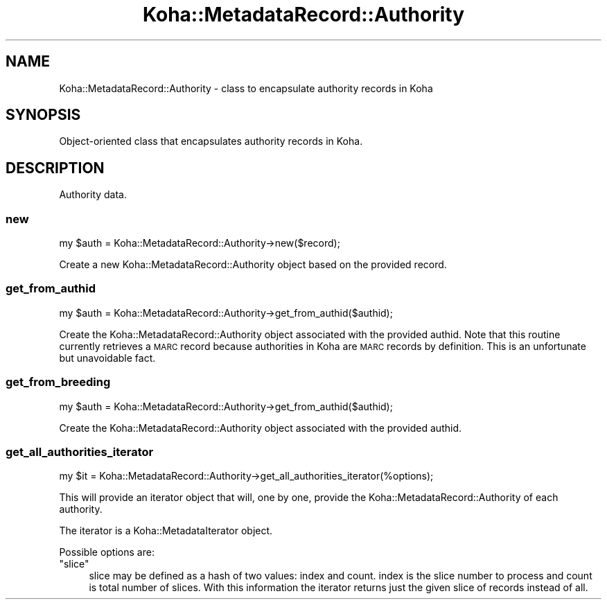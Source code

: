 .\" Automatically generated by Pod::Man 4.14 (Pod::Simple 3.40)
.\"
.\" Standard preamble:
.\" ========================================================================
.de Sp \" Vertical space (when we can't use .PP)
.if t .sp .5v
.if n .sp
..
.de Vb \" Begin verbatim text
.ft CW
.nf
.ne \\$1
..
.de Ve \" End verbatim text
.ft R
.fi
..
.\" Set up some character translations and predefined strings.  \*(-- will
.\" give an unbreakable dash, \*(PI will give pi, \*(L" will give a left
.\" double quote, and \*(R" will give a right double quote.  \*(C+ will
.\" give a nicer C++.  Capital omega is used to do unbreakable dashes and
.\" therefore won't be available.  \*(C` and \*(C' expand to `' in nroff,
.\" nothing in troff, for use with C<>.
.tr \(*W-
.ds C+ C\v'-.1v'\h'-1p'\s-2+\h'-1p'+\s0\v'.1v'\h'-1p'
.ie n \{\
.    ds -- \(*W-
.    ds PI pi
.    if (\n(.H=4u)&(1m=24u) .ds -- \(*W\h'-12u'\(*W\h'-12u'-\" diablo 10 pitch
.    if (\n(.H=4u)&(1m=20u) .ds -- \(*W\h'-12u'\(*W\h'-8u'-\"  diablo 12 pitch
.    ds L" ""
.    ds R" ""
.    ds C` ""
.    ds C' ""
'br\}
.el\{\
.    ds -- \|\(em\|
.    ds PI \(*p
.    ds L" ``
.    ds R" ''
.    ds C`
.    ds C'
'br\}
.\"
.\" Escape single quotes in literal strings from groff's Unicode transform.
.ie \n(.g .ds Aq \(aq
.el       .ds Aq '
.\"
.\" If the F register is >0, we'll generate index entries on stderr for
.\" titles (.TH), headers (.SH), subsections (.SS), items (.Ip), and index
.\" entries marked with X<> in POD.  Of course, you'll have to process the
.\" output yourself in some meaningful fashion.
.\"
.\" Avoid warning from groff about undefined register 'F'.
.de IX
..
.nr rF 0
.if \n(.g .if rF .nr rF 1
.if (\n(rF:(\n(.g==0)) \{\
.    if \nF \{\
.        de IX
.        tm Index:\\$1\t\\n%\t"\\$2"
..
.        if !\nF==2 \{\
.            nr % 0
.            nr F 2
.        \}
.    \}
.\}
.rr rF
.\" ========================================================================
.\"
.IX Title "Koha::MetadataRecord::Authority 3pm"
.TH Koha::MetadataRecord::Authority 3pm "2025-09-25" "perl v5.32.1" "User Contributed Perl Documentation"
.\" For nroff, turn off justification.  Always turn off hyphenation; it makes
.\" way too many mistakes in technical documents.
.if n .ad l
.nh
.SH "NAME"
Koha::MetadataRecord::Authority \- class to encapsulate authority records in Koha
.SH "SYNOPSIS"
.IX Header "SYNOPSIS"
Object-oriented class that encapsulates authority records in Koha.
.SH "DESCRIPTION"
.IX Header "DESCRIPTION"
Authority data.
.SS "new"
.IX Subsection "new"
.Vb 1
\&    my $auth = Koha::MetadataRecord::Authority\->new($record);
.Ve
.PP
Create a new Koha::MetadataRecord::Authority object based on the provided record.
.SS "get_from_authid"
.IX Subsection "get_from_authid"
.Vb 1
\&    my $auth = Koha::MetadataRecord::Authority\->get_from_authid($authid);
.Ve
.PP
Create the Koha::MetadataRecord::Authority object associated with the provided authid.
Note that this routine currently retrieves a \s-1MARC\s0 record because
authorities in Koha are \s-1MARC\s0 records by definition. This is an
unfortunate but unavoidable fact.
.SS "get_from_breeding"
.IX Subsection "get_from_breeding"
.Vb 1
\&    my $auth = Koha::MetadataRecord::Authority\->get_from_authid($authid);
.Ve
.PP
Create the Koha::MetadataRecord::Authority object associated with the provided authid.
.SS "get_all_authorities_iterator"
.IX Subsection "get_all_authorities_iterator"
.Vb 1
\&    my $it = Koha::MetadataRecord::Authority\->get_all_authorities_iterator(%options);
.Ve
.PP
This will provide an iterator object that will, one by one, provide the
Koha::MetadataRecord::Authority of each authority.
.PP
The iterator is a Koha::MetadataIterator object.
.PP
Possible options are:
.ie n .IP """slice""" 4
.el .IP "\f(CWslice\fR" 4
.IX Item "slice"
slice may be defined as a hash of two values: index and count. index
is the slice number to process and count is total number of slices.
With this information the iterator returns just the given slice of
records instead of all.
